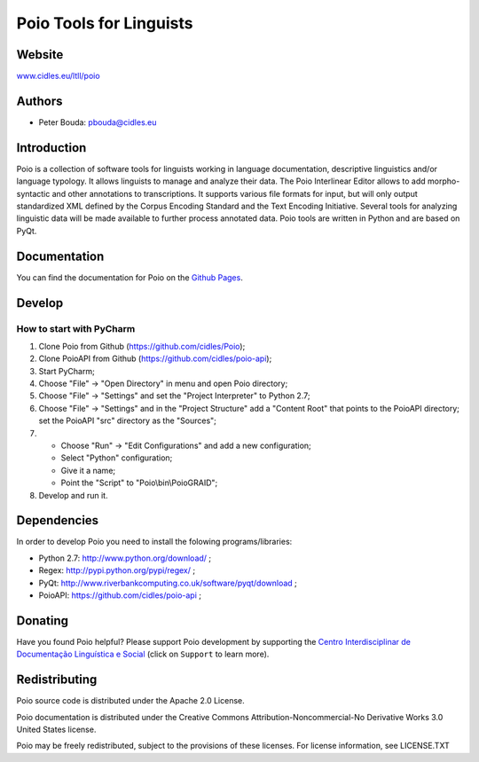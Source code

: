 ========================
Poio Tools for Linguists
========================

Website
-------
`www.cidles.eu/ltll/poio <http://www.cidles.eu/ltll/poio>`_

Authors
-------
- Peter Bouda: `pbouda@cidles.eu <mailto:pbouda@cidles.eu>`_

Introduction
------------
Poio is a collection of software tools for linguists working in language
documentation, descriptive linguistics and/or language typology. It allows
linguists to manage and analyze their data. The Poio Interlinear Editor allows
to add morpho-syntactic and other annotations to transcriptions. It supports
various file formats for input, but will only output standardized XML defined
by the Corpus Encoding Standard and the Text Encoding Initiative. Several
tools for analyzing linguistic data will be made available to further process
annotated data. Poio tools are written in Python and are based on PyQt.

Documentation
-------------
You can find the documentation for Poio on the `Github Pages
<http://cidles.github.com/Poio/>`_.

Develop
-------

How to start with PyCharm
=========================

1. Clone Poio from Github (https://github.com/cidles/Poio);
2. Clone PoioAPI from Github (https://github.com/cidles/poio-api);
3. Start PyCharm;
4. Choose "File" -> "Open Directory" in menu and open Poio directory;
5. Choose "File" -> "Settings" and set the "Project Interpreter" to Python 2.7;
6. Choose "File" -> "Settings" and in the "Project Structure" add a "Content Root" that points to the PoioAPI directory; set the PoioAPI "src" directory as the "Sources";
7. * Choose "Run" -> "Edit Configurations" and add a new configuration;
   * Select "Python" configuration;
   * Give it a name;
   * Point the "Script" to "Poio\\bin\\PoioGRAID";
8. Develop and run it.


Dependencies
------------
In order to develop Poio you need to install the folowing programs/libraries:

- Python 2.7: `http://www.python.org/download/ <http://www.python.org/download/>`_ ;
- Regex: `http://pypi.python.org/pypi/regex/ <http://pypi.python.org/pypi/regex/>`_ ;
- PyQt: `http://www.riverbankcomputing.co.uk/software/pyqt/download <http://www.riverbankcomputing.co.uk/software/pyqt/download>`_ ;
- PoioAPI: `https://github.com/cidles/poio-api <https://github.com/cidles/poio-api>`_ ;


Donating
--------
Have you found Poio helpful? Please support Poio development by supporting the
`Centro Interdisciplinar de Documentação Linguística e Social
<http://www.cidles.eu/>`_ (click on ``Support`` to learn more).

Redistributing
--------------
Poio source code is distributed under the Apache 2.0 License.

Poio documentation is distributed under the Creative Commons
Attribution-Noncommercial-No Derivative Works 3.0 United States license.

Poio may be freely redistributed, subject to the provisions of these licenses.
For license information, see LICENSE.TXT

